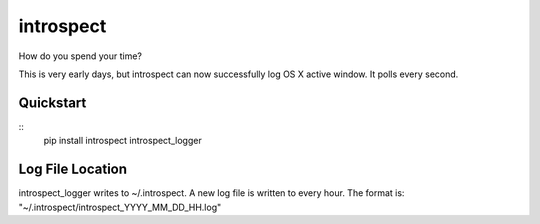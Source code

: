 ==========
introspect
==========

How do you spend your time?

This is very early days, but introspect can now successfully log OS X active
window. It polls every second.

Quickstart
==========
::
    pip install introspect
    introspect_logger

Log File Location
=================
introspect_logger writes to ~/.introspect. A new log file is written to every
hour. The format is: "~/.introspect/introspect_YYYY_MM_DD_HH.log"
